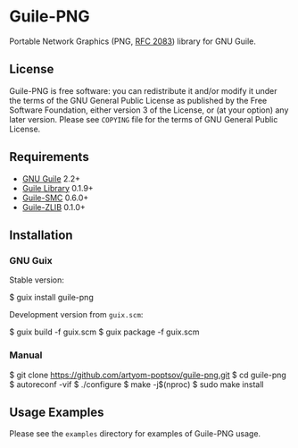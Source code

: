 * Guile-PNG
[[https://github.com/artyom-poptsov/guile-png][https://github.com/artyom-poptsov/guile-png/workflows/GNU%20Guile%202.2/badge.svg]] [[https://github.com/artyom-poptsov/guile-png][https://github.com/artyom-poptsov/guile-png/workflows/GNU%20Guile%203.0/badge.svg]]

Portable Network Graphics (PNG, [[https://www.rfc-editor.org/rfc/rfc2083][RFC 2083]]) library for GNU Guile.

** License
Guile-PNG is free software: you can redistribute it and/or modify it under the
terms of the GNU General Public License as published by the Free Software
Foundation, either version 3 of the License, or (at your option) any later
version.  Please see =COPYING= file for the terms of GNU General Public
License.

** Requirements
   - [[https://www.gnu.org/software/guile/][GNU Guile]] 2.2+
   - [[http://www.nongnu.org/guile-lib/][Guile Library]] 0.1.9+
   - [[https://github.com/artyom-poptsov/guile-smc][Guile-SMC]] 0.6.0+
   - [[https://notabug.org/guile-zlib/guile-zlib][Guile-ZLIB]] 0.1.0+

** Installation
*** GNU Guix
Stable version:
#+BEGIN_EXAMPLE shell
$ guix install guile-png
#+END_EXAMPLE

Development version from =guix.scm=:
#+BEGIN_EXAMPLE shell
$ guix build -f guix.scm
$ guix package -f guix.scm
#+END_EXAMPLE

*** Manual
 #+BEGIN_EXAMPLE shell
$ git clone https://github.com/artyom-poptsov/guile-png.git
$ cd guile-png
$ autoreconf -vif
$ ./configure
$ make -j$(nproc)
$ sudo make install
#+END_EXAMPLE

** Usage Examples
Please see the =examples= directory for examples of Guile-PNG usage.
